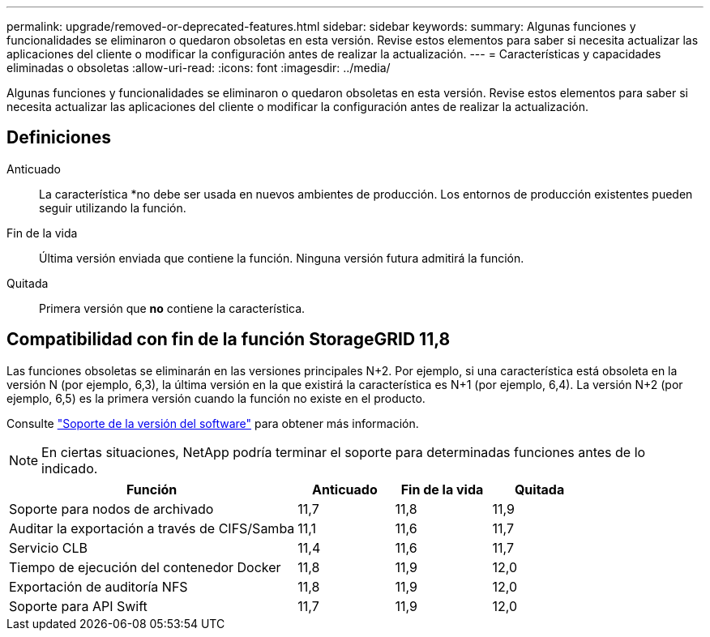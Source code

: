 ---
permalink: upgrade/removed-or-deprecated-features.html 
sidebar: sidebar 
keywords:  
summary: Algunas funciones y funcionalidades se eliminaron o quedaron obsoletas en esta versión. Revise estos elementos para saber si necesita actualizar las aplicaciones del cliente o modificar la configuración antes de realizar la actualización. 
---
= Características y capacidades eliminadas o obsoletas
:allow-uri-read: 
:icons: font
:imagesdir: ../media/


[role="lead"]
Algunas funciones y funcionalidades se eliminaron o quedaron obsoletas en esta versión. Revise estos elementos para saber si necesita actualizar las aplicaciones del cliente o modificar la configuración antes de realizar la actualización.



== Definiciones

Anticuado:: La característica *no debe ser usada en nuevos ambientes de producción. Los entornos de producción existentes pueden seguir utilizando la función.
Fin de la vida:: Última versión enviada que contiene la función. Ninguna versión futura admitirá la función.
Quitada:: Primera versión que *no* contiene la característica.




== Compatibilidad con fin de la función StorageGRID 11,8

Las funciones obsoletas se eliminarán en las versiones principales N+2. Por ejemplo, si una característica está obsoleta en la versión N (por ejemplo, 6,3), la última versión en la que existirá la característica es N+1 (por ejemplo, 6,4). La versión N+2 (por ejemplo, 6,5) es la primera versión cuando la función no existe en el producto.

Consulte https://mysupport.netapp.com/site/info/version-support["Soporte de la versión del software"^] para obtener más información.


NOTE: En ciertas situaciones, NetApp podría terminar el soporte para determinadas funciones antes de lo indicado.

[cols="3a,1a,1a,1a"]
|===
| Función | Anticuado | Fin de la vida | Quitada 


 a| 
Soporte para nodos de archivado
 a| 
11,7
 a| 
11,8
 a| 
11,9



 a| 
Auditar la exportación a través de CIFS/Samba
 a| 
11,1
 a| 
11,6
 a| 
11,7



 a| 
Servicio CLB
 a| 
11,4
 a| 
11,6
 a| 
11,7



 a| 
Tiempo de ejecución del contenedor Docker
 a| 
11,8
 a| 
11,9
 a| 
12,0



 a| 
Exportación de auditoría NFS
 a| 
11,8
 a| 
11,9
 a| 
12,0



 a| 
Soporte para API Swift
 a| 
11,7
 a| 
11,9
 a| 
12,0

|===